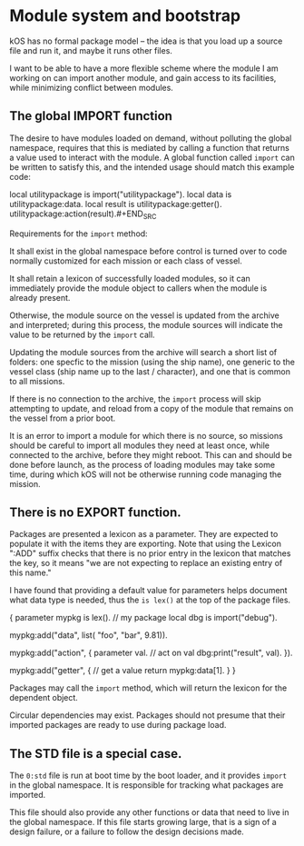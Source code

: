 * Module system and bootstrap

kOS has no formal package model -- the idea is that you load up a
source file and run it, and maybe it runs other files.

I want to be able to have a more flexible scheme where the module I am
working on can import another module, and gain access to its
facilities, while minimizing conflict between modules.

** The global IMPORT function

The desire to have modules loaded on demand, without polluting the
global namespace, requires that this is mediated by calling a function
that returns a value used to interact with the module. A global function
called ~import~ can be written to satisfy this, and the intended usage
should match this example code:

    local utilitypackage is import("utilitypackage").
    local data is utilitypackage:data.
    local result is utilitypackage:getter().
    utilitypackage:action(result).#+END_SRC

Requirements for the ~import~ method:

It shall exist in the global namespace before control is turned over
to code normally customized for each mission or each class of vessel.

It shall retain a lexicon of successfully loaded modules, so it can
immediately provide the module object to callers when the module is
already present.

Otherwise, the module source on the vessel is updated from the archive
and interpreted; during this process, the module sources will indicate
the value to be returned by the ~import~ call.

Updating the module sources from the archive will search a short list
of folders: one specfic to the mission (using the ship name), one
generic to the vessel class (ship name up to the last / character),
and one that is common to all missions.

If there is no connection to the archive, the ~import~ process will
skip attempting to update, and reload from a copy of the module that
remains on the vessel from a prior boot.

It is an error to import a module for which there is no source, so
missions should be careful to import all modules they need at least
once, while connected to the archive, before they might reboot. This
can and should be done before launch, as the process of loading
modules may take some time, during which kOS will not be otherwise
running code managing the mission.

** There is no EXPORT function.

Packages are presented a lexicon as a parameter. They are expected
to populate it with the items they are exporting. Note that using
the Lexicon ":ADD" suffix checks that there is no prior entry in
the lexicon that matches the key, so it means "we are not expecting
to replace an existing entry of this name."

I have found that providing a default value for parameters helps
document what data type is needed, thus the ~is lex()~ at the
top of the package files.


    {   parameter mypkg is lex().             // my package
        local dbg is import("debug").

        mypkg:add("data", list(
            "foo", "bar", 9.81)).

        mypkg:add("action", { parameter val.  // act on val
            dbg:print("result", val). }).

        mypkg:add("getter", {                 // get a value
            return mypkg:data[1]. } }

Packages may call the ~import~ method, which will return the lexicon
for the dependent object.

Circular dependencies may exist. Packages should not presume that
their imported packages are ready to use during package load.

** The STD file is a special case.

The ~0:std~ file is run at boot time by the boot loader, and it
provides ~import~ in the global namespace. It is responsible for
tracking what packages are imported.

This file should also provide any other functions or data that
need to live in the global namespace. If this file starts growing
large, that is a sign of a design failure, or a failure to follow
the design decisions made.
